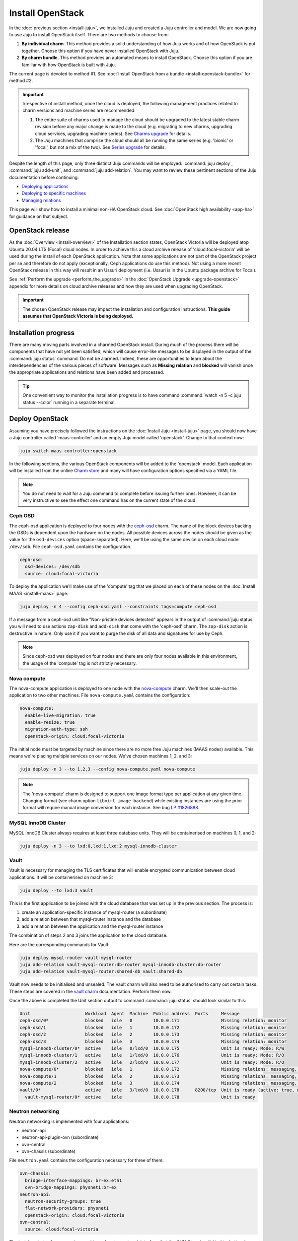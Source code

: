 =================
Install OpenStack
=================

In the :doc:`previous section <install-juju>`, we installed Juju and created a
Juju controller and model. We are now going to use Juju to install OpenStack
itself. There are two methods to choose from:

#. **By individual charm**. This method provides a solid understanding of how
   Juju works and of how OpenStack is put together. Choose this option if you
   have never installed OpenStack with Juju.

#. **By charm bundle**. This method provides an automated means to install
   OpenStack. Choose this option if you are familiar with how OpenStack is
   built with Juju.

The current page is devoted to method #1. See :doc:`Install OpenStack from a
bundle <install-openstack-bundle>` for method #2.

.. important::

   Irrespective of install method, once the cloud is deployed, the following
   management practices related to charm versions and machine series are
   recommended:

   #. The entire suite of charms used to manage the cloud should be upgraded to
      the latest stable charm revision before any major change is made to the
      cloud (e.g. migrating to new charms, upgrading cloud services, upgrading
      machine series). See `Charms upgrade`_ for details.

   #. The Juju machines that comprise the cloud should all be running the same
      series (e.g. 'bionic' or 'focal', but not a mix of the two). See `Series
      upgrade`_ for details.

Despite the length of this page, only three distinct Juju commands will be
employed: :command:`juju deploy`, :command:`juju add-unit`, and :command:`juju
add-relation`. You may want to review these pertinent sections of the Juju
documentation before continuing:

* `Deploying applications`_
* `Deploying to specific machines`_
* `Managing relations`_

.. TODO
   Cloud topology section goes here (modelled on openstack-base README)

This page will show how to install a minimal non-HA OpenStack cloud. See
:doc:`OpenStack high availability <app-ha>` for guidance on that subject.

OpenStack release
-----------------

.. TEMPLATE
   As the :doc:`Overview <install-overview>` of the Installation section
   states, OpenStack Ussuri will be deployed atop Ubuntu 20.04 LTS (Focal)
   cloud nodes. In order to achieve this the default package archive ("distro")
   for the cloud nodes will be used during the install of each OpenStack
   application. Note that some applications are not part of the OpenStack
   project per se and therefore do not apply (exceptionally, Ceph applications
   do use this method).

As the :doc:`Overview <install-overview>` of the Installation section states,
OpenStack Victoria will be deployed atop Ubuntu 20.04 LTS (Focal) cloud nodes.
In order to achieve this a cloud archive release of 'cloud:focal-victoria' will
be used during the install of each OpenStack application. Note that some
applications are not part of the OpenStack project per se and therefore do not
apply (exceptionally, Ceph applications do use this method). Not using a more
recent OpenStack release in this way will result in an Ussuri deployment (i.e.
Ussuri is in the Ubuntu package archive for Focal).

See :ref:`Perform the upgrade <perform_the_upgrade>` in the :doc:`OpenStack
Upgrade <upgrade-openstack>` appendix for more details on cloud archive
releases and how they are used when upgrading OpenStack.

.. important::

   The chosen OpenStack release may impact the installation and configuration
   instructions. **This guide assumes that OpenStack Victoria is being
   deployed.**

Installation progress
---------------------

There are many moving parts involved in a charmed OpenStack install. During
much of the process there will be components that have not yet been satisfied,
which will cause error-like messages to be displayed in the output of the
:command:`juju status` command. Do not be alarmed. Indeed, these are
opportunities to learn about the interdependencies of the various pieces of
software. Messages such as **Missing relation** and **blocked** will vanish
once the appropriate applications and relations have been added and processed.

.. tip::

   One convenient way to monitor the installation progress is to have command
   :command:`watch -n 5 -c juju status --color` running in a separate terminal.

Deploy OpenStack
----------------

Assuming you have precisely followed the instructions on the :doc:`Install Juju
<install-juju>` page, you should now have a Juju controller called
'maas-controller' and an empty Juju model called 'openstack'. Change to that
context now:

.. code-block:: none

   juju switch maas-controller:openstack

In the following sections, the various OpenStack components will be added to
the 'openstack' model. Each application will be installed from the online
`Charm store`_ and many will have configuration options specified via a YAML
file.

.. note::

   You do not need to wait for a Juju command to complete before issuing
   further ones. However, it can be very instructive to see the effect one
   command has on the current state of the cloud.

Ceph OSD
~~~~~~~~

The ceph-osd application is deployed to four nodes with the `ceph-osd`_ charm.
The name of the block devices backing the OSDs is dependent upon the hardware
on the nodes. All possible devices across the nodes should be given as the
value for the ``osd-devices`` option (space-separated). Here, we'll be using
the same device on each cloud node: ``/dev/sdb``. File ``ceph-osd.yaml``
contains the configuration.

.. code-block:: yaml

   ceph-osd:
     osd-devices: /dev/sdb
     source: cloud:focal-victoria

To deploy the application we'll make use of the 'compute' tag that we placed on
each of these nodes on the :doc:`Install MAAS <install-maas>` page:

.. code-block:: none

   juju deploy -n 4 --config ceph-osd.yaml --constraints tags=compute ceph-osd

If a message from a ceph-osd unit like "Non-pristine devices detected" appears
in the output of :command:`juju status` you will need to use actions
``zap-disk`` and ``add-disk`` that come with the 'ceph-osd' charm. The
``zap-disk`` action is destructive in nature. Only use it if you want to purge
the disk of all data and signatures for use by Ceph.

.. note::

   Since ceph-osd was deployed on four nodes and there are only four nodes
   available in this environment, the usage of the 'compute' tag is not
   strictly necessary.

Nova compute
~~~~~~~~~~~~

The nova-compute application is deployed to one node with the `nova-compute`_
charm. We'll then scale-out the application to two other machines. File
``nova-compute.yaml`` contains the configuration:

.. code-block:: yaml

   nova-compute:
     enable-live-migration: true
     enable-resize: true
     migration-auth-type: ssh
     openstack-origin: cloud:focal-victoria

The initial node must be targeted by machine since there are no more free Juju
machines (MAAS nodes) available. This means we're placing multiple services on
our nodes. We've chosen machines 1, 2, and 3:

.. code-block:: none

   juju deploy -n 3 --to 1,2,3 --config nova-compute.yaml nova-compute

.. note::

   The 'nova-compute' charm is designed to support one image format type per
   application at any given time. Changing format (see charm option
   ``libvirt-image-backend``) while existing instances are using the prior
   format will require manual image conversion for each instance. See bug `LP
   #1826888`_.

MySQL InnoDB Cluster
~~~~~~~~~~~~~~~~~~~~

MySQL InnoDB Cluster always requires at least three database units. They will
be containerised on machines 0, 1, and 2:

.. code-block:: none

   juju deploy -n 3 --to lxd:0,lxd:1,lxd:2 mysql-innodb-cluster

Vault
~~~~~

Vault is necessary for managing the TLS certificates that will enable encrypted
communication between cloud applications. It will be containerised on machine
3:

.. code-block:: none

   juju deploy --to lxd:3 vault

This is the first application to be joined with the cloud database that was set
up in the previous section. The process is:

#. create an application-specific instance of mysql-router (a subordinate)
#. add a relation between that mysql-router instance and the database
#. add a relation between the application and the mysql-router instance

The combination of steps 2 and 3 joins the application to the cloud database.

Here are the corresponding commands for Vault:

.. code-block:: none

   juju deploy mysql-router vault-mysql-router
   juju add-relation vault-mysql-router:db-router mysql-innodb-cluster:db-router
   juju add-relation vault-mysql-router:shared-db vault:shared-db

Vault now needs to be initialised and unsealed. The vault charm will also need
to be authorised to carry out certain tasks. These steps are covered in the
`vault charm`_ documentation. Perform them now.

Once the above is completed the Unit section output to command :command:`juju
status` should look similar to this:

.. code-block:: console

   Unit                     Workload  Agent  Machine  Public address  Ports     Message
   ceph-osd/0*              blocked   idle   0        10.0.0.171                Missing relation: monitor
   ceph-osd/1               blocked   idle   1        10.0.0.172                Missing relation: monitor
   ceph-osd/2               blocked   idle   2        10.0.0.173                Missing relation: monitor
   ceph-osd/3               blocked   idle   3        10.0.0.174                Missing relation: monitor
   mysql-innodb-cluster/0*  active    idle   0/lxd/0  10.0.0.175                Unit is ready: Mode: R/W
   mysql-innodb-cluster/1   active    idle   1/lxd/0  10.0.0.176                Unit is ready: Mode: R/O
   mysql-innodb-cluster/2   active    idle   2/lxd/0  10.0.0.177                Unit is ready: Mode: R/O
   nova-compute/0*          blocked   idle   1        10.0.0.172                Missing relations: messaging, image
   nova-compute/1           blocked   idle   2        10.0.0.173                Missing relations: messaging, image
   nova-compute/2           blocked   idle   3        10.0.0.174                Missing relations: messaging, image
   vault/0*                 active    idle   3/lxd/0  10.0.0.178      8200/tcp  Unit is ready (active: true, mlock: disabled)
     vault-mysql-router/0*  active    idle            10.0.0.178                Unit is ready

.. _neutron_networking:

Neutron networking
~~~~~~~~~~~~~~~~~~

Neutron networking is implemented with four applications:

* neutron-api
* neutron-api-plugin-ovn (subordinate)
* ovn-central
* ovn-chassis (subordinate)

File ``neutron.yaml`` contains the configuration necessary for three of them:

.. code-block:: yaml

   ovn-chassis:
     bridge-interface-mappings: br-ex:eth1
     ovn-bridge-mappings: physnet1:br-ex
   neutron-api:
     neutron-security-groups: true
     flat-network-providers: physnet1
     openstack-origin: cloud:focal-victoria
   ovn-central:
     source: cloud:focal-victoria

The ``bridge-interface-mappings`` setting refers to a network interface that
the OVN Chassis will bind to. In the above example it is 'eth1' and it should
be an unused interface. In MAAS this interface must be given an IP mode of
'Unconfigured' (see `Post-commission configuration`_ in the MAAS
documentation). All four nodes should have this interface to ensure that any
node is able to accommodate OVN Chassis.

The ``flat-network-providers`` setting enables the Neutron flat network
provider used in this example scenario and gives it the name of 'physnet1'. The
flat network provider and its name will be referenced when we :ref:`Set up
public networking <public_networking>` on the next page.

The ``ovn-bridge-mappings`` setting maps the data-port interface to the flat
network provider.

The main OVN application is ovn-central and it requires at least three units.
They will be containerised on machines 0, 1, and 2:

.. code-block:: none

   juju deploy -n 3 --to lxd:0,lxd:1,lxd:2 --config neutron.yaml ovn-central

The neutron-api application will be containerised on machine 1:

.. code-block:: none

   juju deploy --to lxd:1 --config neutron.yaml neutron-api

Deploy the subordinate charm applications:

.. code-block:: none

   juju deploy neutron-api-plugin-ovn
   juju deploy --config neutron.yaml ovn-chassis

Add the necessary relations:

.. code-block:: none

   juju add-relation neutron-api-plugin-ovn:neutron-plugin neutron-api:neutron-plugin-api-subordinate
   juju add-relation neutron-api-plugin-ovn:ovsdb-cms ovn-central:ovsdb-cms
   juju add-relation ovn-chassis:ovsdb ovn-central:ovsdb
   juju add-relation ovn-chassis:nova-compute nova-compute:neutron-plugin
   juju add-relation neutron-api:certificates vault:certificates
   juju add-relation neutron-api-plugin-ovn:certificates vault:certificates
   juju add-relation ovn-central:certificates vault:certificates
   juju add-relation ovn-chassis:certificates vault:certificates

Join neutron-api to the cloud database:

.. code-block:: none

   juju deploy mysql-router neutron-api-mysql-router
   juju add-relation neutron-api-mysql-router:db-router mysql-innodb-cluster:db-router
   juju add-relation neutron-api-mysql-router:shared-db neutron-api:shared-db

Keystone
~~~~~~~~

The keystone application will be containerised on machine 0:

.. code-block:: none

   juju deploy --to lxd:0 --config openstack-origin=cloud:focal-victoria keystone

Join keystone to the cloud database:

.. code-block:: none

   juju deploy mysql-router keystone-mysql-router
   juju add-relation keystone-mysql-router:db-router mysql-innodb-cluster:db-router
   juju add-relation keystone-mysql-router:shared-db keystone:shared-db

Two additional relations can be added at this time:

.. code-block:: none

   juju add-relation keystone:identity-service neutron-api:identity-service
   juju add-relation keystone:certificates vault:certificates

RabbitMQ
~~~~~~~~

The rabbitmq-server application will be containerised on machine 2 with the
`rabbitmq-server`_ charm:

.. code-block:: none

   juju deploy --to lxd:2 rabbitmq-server

Two relations can be added at this time:

.. code-block:: none

   juju add-relation rabbitmq-server:amqp neutron-api:amqp
   juju add-relation rabbitmq-server:amqp nova-compute:amqp

At this time the Unit section output to command :command:`juju status` should
look similar to this:

.. code-block:: console

   Unit                           Workload  Agent  Machine  Public address  Ports              Message
   ceph-osd/0*                    blocked   idle   0        10.0.0.171                         Missing relation: monitor
   ceph-osd/1                     blocked   idle   1        10.0.0.172                         Missing relation: monitor
   ceph-osd/2                     blocked   idle   2        10.0.0.173                         Missing relation: monitor
   ceph-osd/3                     blocked   idle   3        10.0.0.174                         Missing relation: monitor
   keystone/0*                    active    idle   0/lxd/2  10.0.0.183      5000/tcp           Unit is ready
     keystone-mysql-router/0*     active    idle            10.0.0.183                         Unit is ready
   mysql-innodb-cluster/0*        active    idle   0/lxd/0  10.0.0.175                         Unit is ready: Mode: R/W
   mysql-innodb-cluster/1         active    idle   1/lxd/0  10.0.0.176                         Unit is ready: Mode: R/O
   mysql-innodb-cluster/2         active    idle   2/lxd/0  10.0.0.177                         Unit is ready: Mode: R/O
   neutron-api/0*                 active    idle   1/lxd/2  10.0.0.182      9696/tcp           Unit is ready
     neutron-api-mysql-router/0*  active    idle            10.0.0.182                         Unit is ready
     neutron-api-plugin-ovn/0*    active    idle            10.0.0.182                         Unit is ready
   nova-compute/0*                blocked   idle   1        10.0.0.172                         Missing relations: image
     ovn-chassis/0*               active    idle            10.0.0.172                         Unit is ready
   nova-compute/1                 blocked   idle   2        10.0.0.173                         Missing relations: image
     ovn-chassis/2                active    idle            10.0.0.173                         Unit is ready
   nova-compute/2                 blocked   idle   3        10.0.0.174                         Missing relations: image
     ovn-chassis/1                active    idle            10.0.0.174                         Unit is ready
   ovn-central/0                  active    idle   0/lxd/1  10.0.0.181      6641/tcp,6642/tcp  Unit is ready
   ovn-central/1                  active    idle   1/lxd/1  10.0.0.179      6641/tcp,6642/tcp  Unit is ready
   ovn-central/2*                 active    idle   2/lxd/1  10.0.0.180      6641/tcp,6642/tcp  Unit is ready (leader: ovnnb_db, ovnsb_db northd: active)
   rabbitmq-server/0*             active    idle   2/lxd/2  10.0.0.184      5672/tcp           Unit is ready
   vault/0*                       active    idle   3/lxd/0  10.0.0.178      8200/tcp           Unit is ready (active: true, mlock: disabled)
     vault-mysql-router/0*        active    idle            10.0.0.178                         Unit is ready

Nova cloud controller
~~~~~~~~~~~~~~~~~~~~~

The nova-cloud-controller application, which includes nova-scheduler, nova-api,
and nova-conductor services, will be containerised on machine 0 with the
`nova-cloud-controller`_ charm. File ``nova-cloud-controller.yaml`` contains
the configuration:

.. code-block:: yaml

   nova-cloud-controller:
     network-manager: Neutron
     openstack-origin: cloud:focal-victoria

To deploy:

.. code-block:: none

   juju deploy --to lxd:3 --config nova-cloud-controller.yaml nova-cloud-controller

Join nova-cloud-controller to the cloud database:

.. code-block:: none

   juju deploy mysql-router ncc-mysql-router
   juju add-relation ncc-mysql-router:db-router mysql-innodb-cluster:db-router
   juju add-relation ncc-mysql-router:shared-db nova-cloud-controller:shared-db

.. note::

   To keep :command:`juju status` output compact the expected
   ``nova-cloud-controller-mysql-router`` application name has been shortened
   to ``ncc-mysql-router``.

Five additional relations can be added at this time:

.. code-block:: none

   juju add-relation nova-cloud-controller:identity-service keystone:identity-service
   juju add-relation nova-cloud-controller:amqp rabbitmq-server:amqp
   juju add-relation nova-cloud-controller:neutron-api neutron-api:neutron-api
   juju add-relation nova-cloud-controller:cloud-compute nova-compute:cloud-compute
   juju add-relation nova-cloud-controller:certificates vault:certificates

Placement
~~~~~~~~~

The placement application will be containerised on machine 3 with the
`placement`_ charm:

.. code-block:: none

   juju deploy --to lxd:3 --config openstack-origin=cloud:focal-victoria placement

Join placement to the cloud database:

.. code-block:: none

   juju deploy mysql-router placement-mysql-router
   juju add-relation placement-mysql-router:db-router mysql-innodb-cluster:db-router
   juju add-relation placement-mysql-router:shared-db placement:shared-db

Three additional relations can be added at this time:

.. code-block:: none

   juju add-relation placement:identity-service keystone:identity-service
   juju add-relation placement:placement nova-cloud-controller:placement
   juju add-relation placement:certificates vault:certificates

OpenStack dashboard
~~~~~~~~~~~~~~~~~~~

The openstack-dashboard application (Horizon) will be containerised on machine
2 with the `openstack-dashboard`_ charm:

.. code-block:: none

   juju deploy --to lxd:2 --config openstack-origin=cloud:focal-victoria openstack-dashboard

Join openstack-dashboard to the cloud database:

.. code-block:: none

   juju deploy mysql-router dashboard-mysql-router
   juju add-relation dashboard-mysql-router:db-router mysql-innodb-cluster:db-router
   juju add-relation dashboard-mysql-router:shared-db openstack-dashboard:shared-db

.. note::

   To keep :command:`juju status` output compact the expected
   ``openstack-dashboard-mysql-router`` application name has been shortened to
   ``dashboard-mysql-router``.

Two additional relations are required:

.. code-block:: none

   juju add-relation openstack-dashboard:identity-service keystone:identity-service
   juju add-relation openstack-dashboard:certificates vault:certificates

Glance
~~~~~~

The glance application will be containerised on machine 3 with the `glance`_
charm:

.. code-block:: none

   juju deploy --to lxd:3 --config openstack-origin=cloud:focal-victoria glance

Join glance to the cloud database:

.. code-block:: none

   juju deploy mysql-router glance-mysql-router
   juju add-relation glance-mysql-router:db-router mysql-innodb-cluster:db-router
   juju add-relation glance-mysql-router:shared-db glance:shared-db

Four additional relations can be added at this time:

.. code-block:: none

   juju add-relation glance:image-service nova-cloud-controller:image-service
   juju add-relation glance:image-service nova-compute:image-service
   juju add-relation glance:identity-service keystone:identity-service
   juju add-relation glance:certificates vault:certificates

At this time the Unit section output to command :command:`juju status` should
look similar to this:

.. code-block:: console

   Unit                           Workload  Agent  Machine  Public address  Ports              Message
   ceph-osd/0*                    blocked   idle   0        10.0.0.171                         Missing relation: monitor
   ceph-osd/1                     blocked   idle   1        10.0.0.172                         Missing relation: monitor
   ceph-osd/2                     blocked   idle   2        10.0.0.173                         Missing relation: monitor
   ceph-osd/3                     blocked   idle   3        10.0.0.174                         Missing relation: monitor
   glance/0*                      active    idle   3/lxd/3  10.0.0.188      9292/tcp           Unit is ready
     glance-mysql-router/0*       active    idle            10.0.0.188                         Unit is ready
   keystone/0*                    active    idle   0/lxd/2  10.0.0.183      5000/tcp           Unit is ready
     keystone-mysql-router/0*     active    idle            10.0.0.183                         Unit is ready
   mysql-innodb-cluster/0*        active    idle   0/lxd/0  10.0.0.175                         Unit is ready: Mode: R/W
   mysql-innodb-cluster/1         active    idle   1/lxd/0  10.0.0.176                         Unit is ready: Mode: R/O
   mysql-innodb-cluster/2         active    idle   2/lxd/0  10.0.0.177                         Unit is ready: Mode: R/O
   neutron-api/0*                 active    idle   1/lxd/2  10.0.0.182      9696/tcp           Unit is ready
     neutron-api-mysql-router/0*  active    idle            10.0.0.182                         Unit is ready
     neutron-api-plugin-ovn/0*    active    idle            10.0.0.182                         Unit is ready
   nova-cloud-controller/0*       active    idle   3/lxd/1  10.0.0.185      8774/tcp,8775/tcp  Unit is ready
     ncc-mysql-router/0*          active    idle            10.0.0.185                         Unit is ready
   nova-compute/0*                active    idle   1        10.0.0.172                         Unit is ready
     ovn-chassis/0*               active    idle            10.0.0.172                         Unit is ready
   nova-compute/1                 active    idle   2        10.0.0.173                         Unit is ready
     ovn-chassis/2                active    idle            10.0.0.173                         Unit is ready
   nova-compute/2                 active    idle   3        10.0.0.174                         Unit is ready
     ovn-chassis/1                active    idle            10.0.0.174                         Unit is ready
   openstack-dashboard/0*         active    idle   2/lxd/3  10.0.0.187      80/tcp,443/tcp     Unit is ready
     dashboard-mysql-router/0*    active    idle            10.0.0.187                         Unit is ready
   ovn-central/0                  active    idle   0/lxd/1  10.0.0.181      6641/tcp,6642/tcp  Unit is ready
   ovn-central/1                  active    idle   1/lxd/1  10.0.0.179      6641/tcp,6642/tcp  Unit is ready
   ovn-central/2*                 active    idle   2/lxd/1  10.0.0.180      6641/tcp,6642/tcp  Unit is ready (leader: ovnnb_db, ovnsb_db northd: active)
   placement/0*                   active    idle   3/lxd/2  10.0.0.186      8778/tcp           Unit is ready
     placement-mysql-router/0*    active    idle            10.0.0.186                         Unit is ready
   rabbitmq-server/0*             active    idle   2/lxd/2  10.0.0.184      5672/tcp           Unit is ready
   vault/0*                       active    idle   3/lxd/0  10.0.0.178      8200/tcp           Unit is ready (active: true, mlock: disabled)
     vault-mysql-router/0*        active    idle            10.0.0.178                         Unit is ready

Ceph monitor
~~~~~~~~~~~~

The ceph-mon application will be containerised on machines 0, 1, and 2 with the
`ceph-mon`_ charm:

.. code-block:: none

   juju deploy -n 3 --to lxd:0,lxd:1,lxd:2 --config source=cloud:focal-victoria ceph-mon

Three relations can be added at this time:

.. code-block:: none

   juju add-relation ceph-mon:osd ceph-osd:mon
   juju add-relation ceph-mon:client nova-compute:ceph
   juju add-relation ceph-mon:client glance:ceph

For the above relations,

* The nova-compute:ceph relation makes Ceph the storage backend for Nova
  non-bootable disk images. The nova-compute charm option
  ``libvirt-image-backend`` must be set to 'rbd' for this to take effect.

* The ``glance:ceph`` relation makes Ceph the storage backend for Glance.

Cinder
~~~~~~

The cinder application will be containerised on machine 1 with the `cinder`_
charm. File ``cinder.yaml`` contains the configuration:

.. code-block:: yaml

   cinder:
     glance-api-version: 2
     block-device: None
     openstack-origin: cloud:focal-victoria

To deploy:

.. code-block:: none

   juju deploy --to lxd:1 --config cinder.yaml cinder

Join cinder to the cloud database:

.. code-block:: none

   juju deploy mysql-router cinder-mysql-router
   juju add-relation cinder-mysql-router:db-router mysql-innodb-cluster:db-router
   juju add-relation cinder-mysql-router:shared-db cinder:shared-db

Five additional relations can be added at this time:

.. code-block:: none

   juju add-relation cinder:cinder-volume-service nova-cloud-controller:cinder-volume-service
   juju add-relation cinder:identity-service keystone:identity-service
   juju add-relation cinder:amqp rabbitmq-server:amqp
   juju add-relation cinder:image-service glance:image-service
   juju add-relation cinder:certificates vault:certificates

The above ``glance:image-service`` relation will enable Cinder to consume the
Glance API (e.g. making Cinder able to perform volume snapshots of Glance
images).

Like Glance, Cinder will use Ceph as its storage backend (hence ``block-device:
None`` in the configuration file). This will be implemented via the
`cinder-ceph`_ subordinate charm:

.. code-block:: none

   juju deploy cinder-ceph

Three relations need to be added:

.. code-block:: none

   juju add-relation cinder-ceph:storage-backend cinder:storage-backend
   juju add-relation cinder-ceph:ceph ceph-mon:client
   juju add-relation cinder-ceph:ceph-access nova-compute:ceph-access

Ceph RADOS Gateway
~~~~~~~~~~~~~~~~~~

The Ceph RADOS Gateway will be deployed to offer an S3 and Swift compatible
HTTP gateway. This is an alternative to using OpenStack Swift.

The ceph-radosgw application will be containerised on machine 0 with the
`ceph-radosgw`_ charm.

.. code-block:: none

   juju deploy --to lxd:0 ceph-radosgw

A single relation is needed:

.. code-block:: none

   juju add-relation ceph-radosgw:mon ceph-mon:radosgw

NTP
~~~

The final component is an NTP client to keep the time on each cloud node
synchronised. This is done with the `ntp`_ subordinate charm:

.. code-block:: none

   juju deploy ntp

The below relation will add an ntp unit alongside each ceph-osd unit, and
thus on each of the four cloud nodes:

.. code-block:: none

   juju add-relation ceph-osd:juju-info ntp:juju-info

.. _test_openstack:

Final results and dashboard access
----------------------------------

Once all the applications have been deployed and the relations between them
have been added we need to wait for the output of :command:`juju status` to
settle. The final results should be devoid of any error-like messages. Example
output (including relations) for a successful cloud deployment is given
:ref:`here <install_openstack_juju_status>`.

One milestone in the deployment of OpenStack is the first login to the Horizon
dashboard. You will need its IP address and the admin password.

Obtain the address in this way:

.. code-block:: none

   juju status --format=yaml openstack-dashboard | grep public-address | awk '{print $2}' | head -1

The password is queried from Keystone:

.. code-block:: none

   juju run --unit keystone/0 leader-get admin_passwd

In this example, the address is '10.0.0.187' and the password is
'kohy6shoh3diWav5'.

The dashboard URL then becomes:

**http://10.0.0.187/horizon**

And the credentials are:

| Domain: **admin_domain**
| User Name: **admin**
| Password: **kohy6shoh3diWav5**
|

.. tip::

   To access the dasboard from your desktop you will need SSH local port
   forwarding. Example: ``sudo ssh -L 8001:10.0.0.187:80 <user>@<host>``, where
   <host> can contact 10.0.0.187 on port 80. Then go to
   http://localhost:8001/horizon.

Once logged in you should see something like this:

.. figure:: ./media/install-openstack_horizon.png
   :scale: 70%
   :alt: Horizon dashboard

To enable instance console access from within Horizon:

.. code-block:: none

   juju config nova-cloud-controller console-access-protocol=novnc

Next steps
----------

You have successfully deployed OpenStack using both Juju and MAAS. The next
step is to render the cloud functional for users. This will involve setting up
networks, images, and a user environment. Go to :doc:`Configure OpenStack
<configure-openstack>` now.

.. LINKS
.. _OpenStack Charms: https://docs.openstack.org/charm-guide/latest/openstack-charms.html
.. _Charms upgrade: upgrade-charms.html
.. _Series upgrade: upgrade-series.html
.. _Charm store: https://jaas.ai/store
.. _Post-commission configuration: https://maas.io/docs/commission-nodes#heading--post-commission-configuration
.. _Deploying applications: https://juju.is/docs/deploying-applications
.. _Deploying to specific machines: https://juju.is/docs/deploying-advanced-applications#heading--deploying-to-specific-machines
.. _Managing relations: https://juju.is/docs/relations
.. _vault charm: https://jaas.ai/vault/

.. CHARMS
.. _ceph-mon: https://jaas.ai/ceph-mon
.. _ceph-osd: https://jaas.ai/ceph-osd
.. _ceph-radosgw: https://jaas.ai/ceph-radosgw
.. _cinder: https://jaas.ai/cinder
.. _cinder-ceph: https://jaas.ai/cinder-ceph
.. _glance: https://jaas.ai/glance
.. _keystone: https://jaas.ai/keystone
.. _neutron-gateway: https://jaas.ai/neutron-gateway
.. _neutron-api: https://jaas.ai/neutron-api
.. _neutron-openvswitch: https://jaas.ai/neutron-openvswitch
.. _nova-cloud-controller: https://jaas.ai/nova-cloud-controller
.. _nova-compute: https://jaas.ai/nova-compute
.. _ntp: https://jaas.ai/ntp
.. _openstack-dashboard: https://jaas.ai/openstack-dashboard
.. _percona-cluster: https://jaas.ai/percona-cluster
.. _placement: https://jaas.ai/placement
.. _rabbitmq-server: https://jaas.ai/rabbitmq-server

.. BUGS
.. _LP #1826888: https://bugs.launchpad.net/charm-deployment-guide/+bug/1826888
